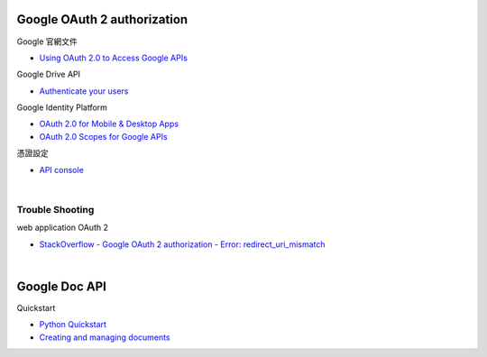 Google OAuth 2 authorization
================================


Google 官網文件

- `Using OAuth 2.0 to Access Google APIs <https://developers.google.com/identity/protocols/oauth2>`_


Google Drive API

- `Authenticate your users <https://developers.google.com/drive/api/v2/about-auth>`_



Google Identity Platform

- `OAuth 2.0 for Mobile & Desktop Apps <https://developers.google.com/identity/protocols/oauth2/native-app>`_

- `OAuth 2.0 Scopes for Google APIs <https://developers.google.com/identity/protocols/oauth2/scopes>`_


憑證設定

- `API console <https://console.developers.google.com/apis/credentials>`_



|

Trouble Shooting
-------------------

web application OAuth 2

- `StackOverflow - Google OAuth 2 authorization - Error: redirect_uri_mismatch <https://stackoverflow.com/questions/11485271/google-oauth-2-authorization-error-redirect-uri-mismatch>`_

|


Google Doc API
==================

Quickstart

- `Python Quickstart <https://developers.google.com/docs/api/quickstart/python>`_

- `Creating and managing documents <https://developers.google.com/docs/api/how-tos/documents>`_

